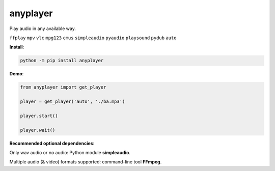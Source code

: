 anyplayer
---------

Play audio in any available way.

``ffplay`` ``mpv`` ``vlc`` ``mpg123`` ``cmus`` ``simpleaudio`` ``pyaudio`` ``playsound`` ``pydub`` ``auto``

**Install**: 

.. code-block:: shell

    python -m pip install anyplayer

**Demo**:

.. code-block:: python

    from anyplayer import get_player

    player = get_player('auto', './ba.mp3')

    player.start()

    player.wait()

**Recommended optional dependencies**: 

Only wav audio or no audio: Python module **simpleaudio**.

Multiple audio (& video) formats supported: command-line tool **FFmpeg**.
